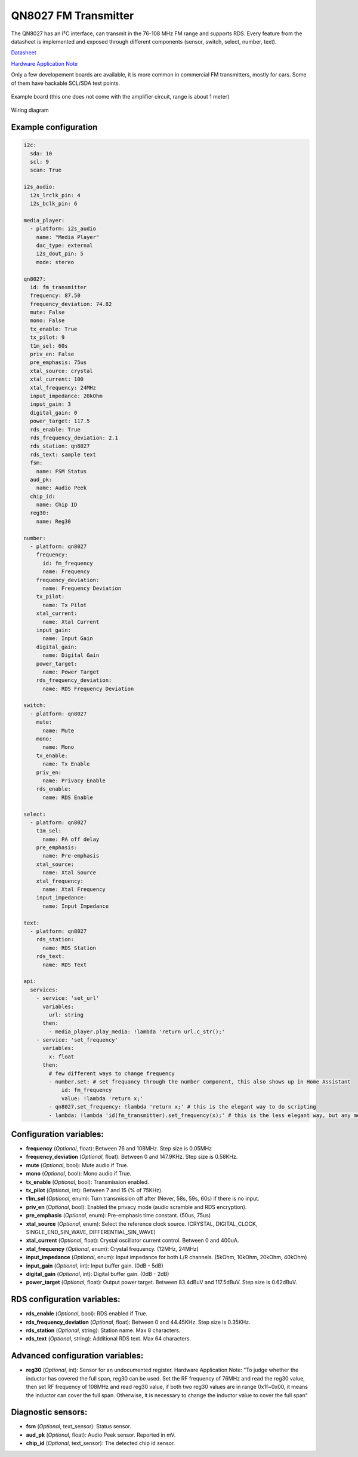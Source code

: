 QN8027 FM Transmitter
=====================

.. seo::
    :description: Instructions for setting up QN8027 FM Transmitter
    :image: qn8027.jpg
    :keywords: qn8027

The QN8027 has an I²C interface, can transmit in the 76-108 MHz FM range and supports RDS. Every feature
from the datasheet is implemented and exposed through different components (sensor, switch, select, number, text). 

`Datasheet <https://github.com/gabest11/datasheet/blob/main/QN8027%20v1.10.pdf>`__

`Hardware Application Note <https://github.com/gabest11/datasheet/blob/main/QN8027%20Hardware%20Application%20Note%20v0.25.pdf>`__

Only a few developement boards are available, it is more common in commercial FM transmitters, mostly for cars. Some of them have hackable SCL/SDA test points.

.. figure:: images/qn8027-full.jpg
    :align: center
    :width: 50.0%

    Example board (this one does not come with the amplifier circuit, range is about 1 meter)

.. figure:: images/qn8027-wiring-diagram.png
    :align: center
    :width: 75.0%

    Wiring diagram

Example configuration
---------------------

.. code-block:: yaml

    i2c:
      sda: 10
      scl: 9
      scan: True
    
    i2s_audio:
      i2s_lrclk_pin: 4
      i2s_bclk_pin: 6
    
    media_player:
      - platform: i2s_audio
        name: "Media Player"
        dac_type: external
        i2s_dout_pin: 5
        mode: stereo
      
    qn8027:
      id: fm_transmitter
      frequency: 87.50
      frequency_deviation: 74.82
      mute: False
      mono: False
      tx_enable: True
      tx_pilot: 9
      t1m_sel: 60s
      priv_en: False
      pre_emphasis: 75us
      xtal_source: crystal
      xtal_current: 100
      xtal_frequency: 24MHz
      input_impedance: 20kOhm
      input_gain: 3
      digital_gain: 0
      power_target: 117.5
      rds_enable: True
      rds_frequency_deviation: 2.1
      rds_station: qn8027
      rds_text: sample text
      fsm:
        name: FSM Status
      aud_pk:
        name: Audio Peek
      chip_id:
        name: Chip ID
      reg30:
        name: Reg30

    number:
      - platform: qn8027
        frequency:
          id: fm_frequency
          name: Frequency
        frequency_deviation:
          name: Frequency Deviation
        tx_pilot:
          name: Tx Pilot
        xtal_current:
          name: Xtal Current
        input_gain:
          name: Input Gain
        digital_gain:
          name: Digital Gain
        power_target:
          name: Power Target
        rds_frequency_deviation:
          name: RDS Frequency Deviation
    
    switch:
      - platform: qn8027
        mute:
          name: Mute
        mono:
          name: Mono
        tx_enable:
          name: Tx Enable
        priv_en:
          name: Privacy Enable
        rds_enable:
          name: RDS Enable
    
    select:
      - platform: qn8027
        t1m_sel:
          name: PA off delay
        pre_emphasis:
          name: Pre-emphasis
        xtal_source:
          name: Xtal Source
        xtal_frequency:
          name: Xtal Frequency
        input_impedance:
          name: Input Impedance
    
    text:
      - platform: qn8027
        rds_station:
          name: RDS Station
        rds_text:
          name: RDS Text
    
    api:
      services:
        - service: 'set_url'
          variables:
            url: string
          then:
            - media_player.play_media: !lambda 'return url.c_str();'
        - service: 'set_frequency'
          variables:
            x: float
          then:
            # few different ways to change frequency
            - number.set: # set frequancy through the number component, this also shows up in Home Assistant
                id: fm_frequency
                value: !lambda 'return x;'
            - qn8027.set_frequency: !lambda 'return x;' # this is the elegant way to do scripting
            - lambda: !lambda 'id(fm_transmitter).set_frequency(x);' # this is the less elegant way, but any member of the c++ class is accessible
    
Configuration variables:
------------------------

- **frequency** (*Optional*, float): Between 76 and 108MHz. Step size is 0.05MHz
- **frequency_deviation** (*Optional*, float): Between 0 and 147.9KHz. Step size is 0.58KHz.
- **mute** (*Optional*, bool): Mute audio if True.
- **mono** (*Optional*, bool): Mono audio if True.
- **tx_enable** (*Optional*, bool): Transmission enabled.
- **tx_pilot** (*Optional*, int): Between 7 and 15 (% of 75KHz).
- **t1m_sel** (*Optional*, enum): Turn transmission off after (Never, 58s, 59s, 60s) if there is no input.
- **priv_en** (*Optional*, bool): Enabled the privacy mode (audio scramble and RDS encryption).
- **pre_emphasis** (*Optional*, enum): Pre-emphasis time constant. (50us, 75us)
- **xtal_source** (*Optional*, enum): Select the reference clock source. (CRYSTAL, DIGITAL_CLOCK, SINGLE_END_SIN_WAVE, DIFFERENTIAL_SIN_WAVE)
- **xtal_current** (*Optional*, float): Crystal oscillator current control. Between 0 and 400uA.
- **xtal_frequency** (*Optional*, enum): Crystal frequency. (12MHz, 24MHz)
- **input_impedance** (*Optional*, enum): Input impedance for both L/R channels. (5kOhm, 10kOhm, 20kOhm, 40kOhm)
- **input_gain** (*Optional*, int): Input buffer gain. (0dB - 5dB) 
- **digital_gain** (*Optional*, int): Digital buffer gain. (0dB - 2dB) 
- **power_target** (*Optional*, float): Output power target. Between 83.4dBuV and 117.5dBuV. Step size is 0.62dBuV.

RDS configuration variables:
------------------------

- **rds_enable** (*Optional*, bool): RDS enabled if True.
- **rds_frequency_deviation** (*Optional*, float): Between 0 and 44.45KHz. Step size is 0.35KHz.
- **rds_station** (*Optional*, string): Station name. Max 8 characters.
- **rds_text** (*Optional*, string): Additional RDS text. Max 64 characters.

Advanced configuration variables:
------------------------

- **reg30** (*Optional*, int): Sensor for an undocumented register. Hardware Application Note: "To judge whether the inductor has covered the full span, reg30 can be used. Set the RF frequency of 76MHz and read the reg30 value, then set RF frequency of 108MHz and read reg30 value, if both two reg30 values are in range 0x1f~0x00, it means the inductor can cover the full span. Otherwise, it is necessary to change the inductor value to cover the full span"

Diagnostic sensors:
------------------------

- **fsm** (*Optional*, text_sensor): Status sensor.
- **aud_pk** (*Optional*, float): Audio Peek sensor. Reported in mV.
- **chip_id** (*Optional*, text_sensor): The detected chip id sensor.
